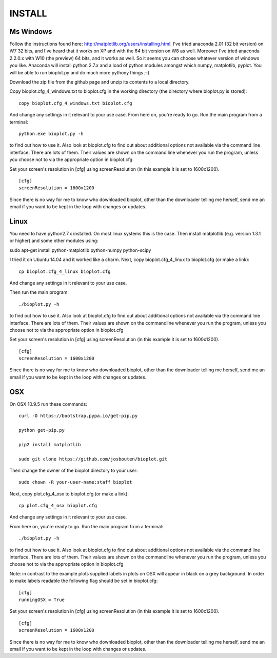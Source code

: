 INSTALL
=======

Ms Windows
----------
Follow the instructions found here: http://matplotlib.org/users/installing.html.
I've tried anaconda 2.01 (32 bit version) on W7 32 bits, and I've heard that it works on XP and with the 64 bit
version on W8 as well. Moreover I've tried anaconda 2.2.0.x with W10 (the preview) 64 bits, and it works as well.
So it seems you can choose whatever version of windows you like. Anaconda will install python 2.7.x and a load of
python modules amongst which numpy, matplotlib, pyplot.
You will be able to run bioplot.py and do much more pythony things ;-)

Download the zip file from the github page and unzip its contents to a local directory.

Copy bioplot.cfg_4_windows.txt to bioplot.cfg in the working directory (the directory where
bioplot.py is stored): ::

    copy bioplot.cfg_4_windows.txt bioplot.cfg

And change any settings in it relevant to your use case.
From here on, you're ready to go. Run the main program from a terminal: ::

    python.exe bioplot.py -h 

to find out how to use it.
Also look at bioplot.cfg to find out about additional options not available
via the command line interface. There are lots of them. Their values are shown on the
command line whenever you run the program, unless you choose not to via the appropriate
option in bioplot.cfg

Set your screen's resolution in [cfg] using screenResolution (in this example it is set to 1600x1200). ::

    [cfg]
    screenResolution = 1600x1200

Since there is no way for me to know who downloaded bioplot, other than the downloader telling me herself,
send me an email if you want to be kept in the loop with changes or updates.

Linux
-----
You need to have python2.7.x installed. On most linux systems this is the case.
Then install matplotlib (e.g. version 1.3.1 or higher) and some other modules using:

sudo apt-get install python-matplotlib python-numpy python-scipy

I tried it on Ubuntu 14.04 and it worked like a charm.
Next, copy bioplot.cfg_4_linux to bioplot.cfg (or make a link): ::

    cp bioplot.cfg_4_linux bioplot.cfg

And change any settings in it relevant to your use case.

Then run the main program: ::

    ./bioplot.py -h 

to find out how to use it.
Also look at bioplot.cfg to find out about additional options not available
via the command line interface. There are lots of them.  Their values are shown on the
commandline whenever you run the program, unless you choose not to via the appropriate
option in bioplot.cfg

Set your screen's resolution in [cfg] using screenResolution (in this example it is set to 1600x1200). ::

    [cfg]
    screenResolution = 1600x1200

Since there is no way for me to know who downloaded bioplot, other than the downloader telling me herself,
send me an email if you want to be kept in the loop with changes or updates.

OSX
---
On OSX 10.9.5 run these commands: ::

    curl -O https://bootstrap.pypa.io/get-pip.py

    python get-pip.py

    pip2 install matplotlib

    sudo git clone https://github.com/josbouten/bioplot.git

Then change the owner of the bioplot directory to your user: ::

    sudo chown -R your-user-name:staff bioplot

Next, copy plot.cfg_4_osx to bioplot.cfg (or make a link): ::

    cp plot.cfg_4_osx bioplot.cfg

And change any settings in it relevant to your use case.

From here on, you're ready to go. Run the main program from a terminal: ::

    ./bioplot.py -h 

to find out how to use it.
Also look at bioplot.cfg to find out about additional options not available
via the command line interface.  There are lots of them.  Their values are shown on the
commandline whenever you run the program, unless you choose not to via the appropriate
option in bioplot.cfg

Note: in contrast to the example plots supplied labels in plots on OSX will appear in
black on a grey background. In order to make labels readable the following flag should be set
in bioplot.cfg: ::

    [cfg] 
    runningOSX = True

Set your screen's resolution in [cfg] using screenResolution (in this example it is set to 1600x1200). ::

    [cfg]
    screenResolution = 1600x1200

Since there is no way for me to know who downloaded bioplot, other than the downloader telling me herself,
send me an email if you want to be kept in the loop with changes or updates.